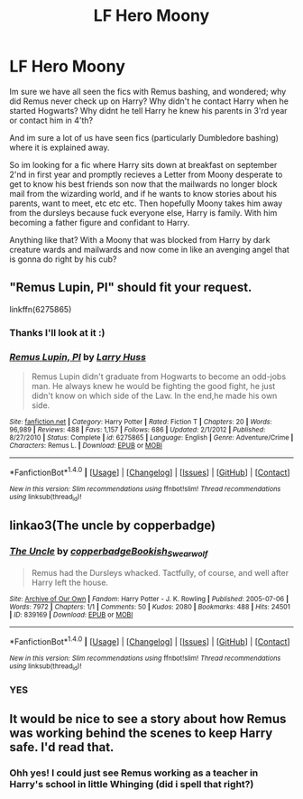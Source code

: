 #+TITLE: LF Hero Moony

* LF Hero Moony
:PROPERTIES:
:Author: luminphoenix
:Score: 4
:DateUnix: 1521534058.0
:DateShort: 2018-Mar-20
:FlairText: Fic Search
:END:
Im sure we have all seen the fics with Remus bashing, and wondered; why did Remus never check up on Harry? Why didn't he contact Harry when he started Hogwarts? Why didnt he tell Harry he knew his parents in 3'rd year or contact him in 4'th?

And im sure a lot of us have seen fics (particularly Dumbledore bashing) where it is explained away.

So im looking for a fic where Harry sits down at breakfast on september 2'nd in first year and promptly recieves a Letter from Moony desperate to get to know his best friends son now that the mailwards no longer block mail from the wizarding world, and if he wants to know stories about his parents, want to meet, etc etc etc. Then hopefully Moony takes him away from the dursleys because fuck everyone else, Harry is family. With him becoming a father figure and confidant to Harry.

Anything like that? With a Moony that was blocked from Harry by dark creature wards and mailwards and now come in like an avenging angel that is gonna do right by his cub?


** "Remus Lupin, PI" should fit your request.

linkffn(6275865)
:PROPERTIES:
:Author: Starfox5
:Score: 9
:DateUnix: 1521542033.0
:DateShort: 2018-Mar-20
:END:

*** Thanks I'll look at it :)
:PROPERTIES:
:Author: luminphoenix
:Score: 2
:DateUnix: 1521542616.0
:DateShort: 2018-Mar-20
:END:


*** [[http://www.fanfiction.net/s/6275865/1/][*/Remus Lupin, PI/*]] by [[https://www.fanfiction.net/u/2062884/Larry-Huss][/Larry Huss/]]

#+begin_quote
  Remus Lupin didn't graduate from Hogwarts to become an odd-jobs man. He always knew he would be fighting the good fight, he just didn't know on which side of the Law. In the end,he made his own side.
#+end_quote

^{/Site/: [[http://www.fanfiction.net/][fanfiction.net]] *|* /Category/: Harry Potter *|* /Rated/: Fiction T *|* /Chapters/: 20 *|* /Words/: 96,989 *|* /Reviews/: 488 *|* /Favs/: 1,157 *|* /Follows/: 686 *|* /Updated/: 2/1/2012 *|* /Published/: 8/27/2010 *|* /Status/: Complete *|* /id/: 6275865 *|* /Language/: English *|* /Genre/: Adventure/Crime *|* /Characters/: Remus L. *|* /Download/: [[http://www.ff2ebook.com/old/ffn-bot/index.php?id=6275865&source=ff&filetype=epub][EPUB]] or [[http://www.ff2ebook.com/old/ffn-bot/index.php?id=6275865&source=ff&filetype=mobi][MOBI]]}

--------------

*FanfictionBot*^{1.4.0} *|* [[[https://github.com/tusing/reddit-ffn-bot/wiki/Usage][Usage]]] | [[[https://github.com/tusing/reddit-ffn-bot/wiki/Changelog][Changelog]]] | [[[https://github.com/tusing/reddit-ffn-bot/issues/][Issues]]] | [[[https://github.com/tusing/reddit-ffn-bot/][GitHub]]] | [[[https://www.reddit.com/message/compose?to=tusing][Contact]]]

^{/New in this version: Slim recommendations using/ ffnbot!slim! /Thread recommendations using/ linksub(thread_id)!}
:PROPERTIES:
:Author: FanfictionBot
:Score: 1
:DateUnix: 1521542051.0
:DateShort: 2018-Mar-20
:END:


** linkao3(The uncle by copperbadge)
:PROPERTIES:
:Author: Termsndconditions
:Score: 3
:DateUnix: 1521547296.0
:DateShort: 2018-Mar-20
:END:

*** [[http://archiveofourown.org/works/839169][*/The Uncle/*]] by [[http://www.archiveofourown.org/users/copperbadge/pseuds/copperbadge/users/Bookish_Swearwolf/pseuds/Bookish_Swearwolf][/copperbadgeBookish_Swearwolf/]]

#+begin_quote
  Remus had the Dursleys whacked. Tactfully, of course, and well after Harry left the house.
#+end_quote

^{/Site/: [[http://www.archiveofourown.org/][Archive of Our Own]] *|* /Fandom/: Harry Potter - J. K. Rowling *|* /Published/: 2005-07-06 *|* /Words/: 7972 *|* /Chapters/: 1/1 *|* /Comments/: 50 *|* /Kudos/: 2080 *|* /Bookmarks/: 488 *|* /Hits/: 24501 *|* /ID/: 839169 *|* /Download/: [[http://archiveofourown.org/downloads/co/copperbadge/839169/The%20Uncle.epub?updated_at=1387589648][EPUB]] or [[http://archiveofourown.org/downloads/co/copperbadge/839169/The%20Uncle.mobi?updated_at=1387589648][MOBI]]}

--------------

*FanfictionBot*^{1.4.0} *|* [[[https://github.com/tusing/reddit-ffn-bot/wiki/Usage][Usage]]] | [[[https://github.com/tusing/reddit-ffn-bot/wiki/Changelog][Changelog]]] | [[[https://github.com/tusing/reddit-ffn-bot/issues/][Issues]]] | [[[https://github.com/tusing/reddit-ffn-bot/][GitHub]]] | [[[https://www.reddit.com/message/compose?to=tusing][Contact]]]

^{/New in this version: Slim recommendations using/ ffnbot!slim! /Thread recommendations using/ linksub(thread_id)!}
:PROPERTIES:
:Author: FanfictionBot
:Score: 1
:DateUnix: 1521547322.0
:DateShort: 2018-Mar-20
:END:


*** YES
:PROPERTIES:
:Author: orangedarkchocolate
:Score: 1
:DateUnix: 1521575770.0
:DateShort: 2018-Mar-20
:END:


** It would be nice to see a story about how Remus was working behind the scenes to keep Harry safe. I'd read that.
:PROPERTIES:
:Author: booksandpots
:Score: 2
:DateUnix: 1521536317.0
:DateShort: 2018-Mar-20
:END:

*** Ohh yes! I could just see Remus working as a teacher in Harry's school in little Whinging (did i spell that right?)
:PROPERTIES:
:Author: luminphoenix
:Score: 1
:DateUnix: 1521539100.0
:DateShort: 2018-Mar-20
:END:
